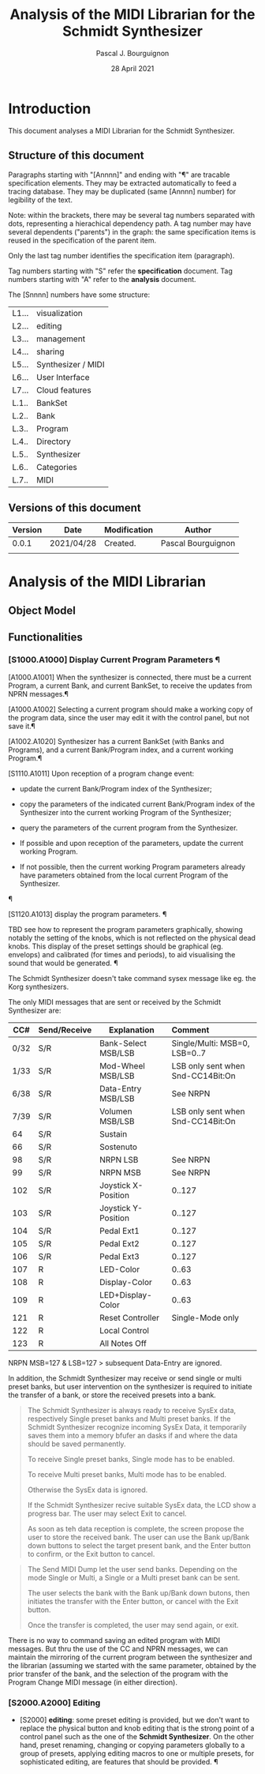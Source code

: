 # -*- mode:org;coding:utf-8 -*-

#+AUTHOR: Pascal J. Bourguignon
#+EMAIL: pjb@informatimago.com
#+DATE: 28 April 2021
#+TITLE: Analysis of the MIDI Librarian for the Schmidt Synthesizer

* Prologue                                                         :noexport:

#+LATEX_HEADER: \usepackage[english]{babel}
#+LATEX_HEADER: \usepackage[autolanguage]{numprint} % Must be loaded *after* babel.
#+LATEX_HEADER: \usepackage{rotating}
#+LATEX_HEADER: \usepackage{float}
#+LATEX_HEADER: \usepackage{fancyhdr}
#+LATEX_HEADER: \usepackage[margin=0.75in]{geometry}

# LATEX_HEADER: \usepackage{indentfirst}
# LATEX_HEADER: \setlength{\parindent}{0pt}
#+LATEX_HEADER: \usepackage{parskip}

#+LATEX_HEADER: \usepackage{tikz}
#+LATEX_HEADER: \usetikzlibrary{positioning, fit, calc, shapes, arrows}
#+LATEX_HEADER: \usepackage[underline=false]{pgf-umlsd}
#+LATEX_HEADER: \usepackage{lastpage}
#+LATEX_HEADER: \pagestyle{fancyplain}
#+LATEX_HEADER: \pagenumbering{arabic}
#+LATEX_HEADER: \lhead{\small{MIDI Librarian}}
#+LATEX_HEADER: \chead{}
#+LATEX_HEADER: \rhead{\small{Specifications of the MIDI Librarian for the Schmidt Synthesizer}}
#+LATEX_HEADER: \lfoot{}
#+LATEX_HEADER: \cfoot{\tiny{\copyright{} Pascal J. Bourguignon}}
#+LATEX_HEADER: \rfoot{\small{Page \thepage \hspace{1pt} de \pageref{LastPage}}}


* Introduction

This document analyses a MIDI Librarian for the Schmidt Synthesizer.

** Structure of this document

Paragraphs starting with "[Annnn]" and ending with "¶" are tracable
specification elements.  They may be extracted automatically to feed
a tracing database.  They may be duplicated (same [Annnn]  number) for
legibility of the text.

Note: within the brackets, there may be several tag numbers separated
with dots, representing a hierachical dependency path.  A tag number may
have several dependents ("parents") in the graph: the same
specification items is reused in the specification of the parent item.

Only the last tag number identifies the specification item (paragraph).

Tag numbers starting with "S" refer the *specification* document.
Tag numbers starting with "A" refer to the *analysis* document.

The [Snnnn] numbers have some structure:

| L1... | visualization      |
| L2... | editing            |
| L3... | management         |
| L4... | sharing            |
| L5... | Synthesizer / MIDI |
| L6... | User Interface     |
| L7... | Cloud features     |
|-------+--------------------|
| L.1.. | BankSet            |
| L.2.. | Bank               |
| L.3.. | Program            |
| L.4.. | Directory          |
| L.5.. | Synthesizer        |
| L.6.. | Categories         |
| L.7.. | MIDI               |


# Ce document se compose de sections explicatives, et de sections plus
# formelles, dont l'intitulé est composé de mot séparés par des points
# en =police non-proportionnelle=.  Ces sections peuvent être extraites
# automatiquement du source du document pour la traçabilité des
# exigences.

** Versions of this document

| Version | Date       | Modification | Author             |
|---------+------------+--------------+--------------------|
|   0.0.1 | 2021/04/28 | Created.     | Pascal Bourguignon |
|---------+------------+--------------+--------------------|
|         |            |              |                    |
|---------+------------+--------------+--------------------|

#+LATEX: \newpage
* Analysis of the MIDI Librarian
** Object Model

#+CAPTION: Object Model
#+NAME:   fig:object-model
#+ATTR_LATEX: :width 11cm
#+begin_sidewaysfigure
[[file:object-diagram.png]]
#+end_sidewaysfigure

#+LATEX: \newpage
** Functionalities

*** [S1000.A1000] Display Current Program Parameters ¶

[A1000.A1001] When the synthesizer is connected, there must be a
current Program, a current Bank, and current BankSet, to receive the
updates from NPRN messages.¶

[A1000.A1002] Selecting a current program should make a working copy
of the program data, since the user may edit it with the control
panel, but not save it.¶

[A1002.A1020] Synthesizer has a current BankSet (with Banks and
Programs), and a current Bank/Program index, and a current working
Program.¶

[S1110.A1011] Upon reception of a program change event:

    - update the current Bank/Program index of the Synthesizer;

    - copy the parameters of the indicated current Bank/Program index
      of the Synthesizer into the current working Program of the
      Synthesizer;

    - query the parameters of the current program from the
      Synthesizer.

    - If possible and upon reception of the parameters, update the
      current working Program.

    - If not possible, then the current working Program parameters
      already have parameters obtained from the local current Program
      of the Synthesizer.
¶

[S1120.A1013] display the program parameters. ¶

TBD see how to represent the program parameters graphically, showing
notably the setting of the knobs, which is not reflected on the
physical dead knobs.  This display of the preset settings should be
graphical (eg. envelops) and calibrated (for times and periods), to
aid visualising the sound that would be generated. ¶


The Schmidt Synthesizer doesn't take command sysex message like
eg. the Korg synthesizers.

The only MIDI messages that are sent or received by the Schmidt
Synthesizer are:


|  CC# | Send/Receive | Explanation         | Comment                            |
|------+--------------+---------------------+------------------------------------|
|      |              |                     | <l>                                |
| 0/32 | S/R          | Bank-Select MSB/LSB | Single/Multi: MSB=0, LSB=0..7      |
| 1/33 | S/R          | Mod-Wheel MSB/LSB   | LSB only sent when  Snd-CC14Bit:On |
| 6/38 | S/R          | Data-Entry MSB/LSB  | See NRPN                           |
| 7/39 | S/R          | Volumen MSB/LSB     | LSB only sent when  Snd-CC14Bit:On |
|   64 | S/R          | Sustain             |                                    |
|   66 | S/R          | Sostenuto           |                                    |
|   98 | S/R          | NRPN LSB            | See NRPN                           |
|   99 | S/R          | NRPN MSB            | See NRPN                           |
|  102 | S/R          | Joystick X-Position | 0..127                             |
|  103 | S/R          | Joystick Y-Position | 0..127                             |
|  104 | S/R          | Pedal Ext1          | 0..127                             |
|  105 | S/R          | Pedal Ext2          | 0..127                             |
|  106 | S/R          | Pedal Ext3          | 0..127                             |
|  107 | R            | LED-Color           | 0..63                              |
|  108 | R            | Display-Color       | 0..63                              |
|  109 | R            | LED+Display-Color   | 0..63                              |
|  121 | R            | Reset Controller    | Single-Mode only                   |
|  122 | R            | Local Control       |                                    |
|  123 | R            | All Notes Off       |                                    |

NRPN MSB=127 & LSB=127 > subsequent Data-Entry are ignored.


In addition, the Schmidt Synthesizer may receive or send single or
multi preset banks, but user intervention on the synthesizer is
required to initiate the transfer of a bank, or store the received
presets into a bank.

#+BEGIN_QUOTE
The Schmidt Synthesizer is always ready to receive SysEx data,
respectively Single preset banks and Multi preset banks. If the
Schmidt Synthesizer recognize incoming SysEx Data, it temporarily
saves them into a memory bfufer an dasks if and where the data should
be saved permanently.

To receive Single preset banks, Single mode has to be
enabled.

To receive Multi preset banks, Multi mode has to be enabled.

Otherwise the SysEx data is ignored.

If the Schmidt Synthesizer recive suitable SysEx data, the LCD show a
progress bar.  The user may select Exit to cancel.

As soon as teh data reception is complete, the screen propose the user
to store the received bank.
The user can use the Bank up/Bank down buttons to select the target
present bank, and the Enter button to confirm, or the Exit button to
cancel.
#+END_QUOTE

#+BEGIN_QUOTE
The Send MIDI Dump let the user send banks.  Depending on the mode
Single or Multi, a Single or a Multi preset bank can be sent.

The user selects the bank with the Bank up/Bank down butons, then
initiates the transfer with the Enter button, or cancel with the Exit
button.

Once the transfer is completed, the user may send again, or exit.
#+END_QUOTE

There is no way to command saving an edited program with MIDI
messages.  But thru the use of the CC and NPRN messages, we can
maintain the mirroring of the current program between the synthesizer
and the librarian (assuming we started with the same parameter,
obtained by the prior transfer of the bank, and the selection of the
program with the Program Change MIDI message (in either direction).




*** [S2000.A2000] Editing

- [S2000] *editing*: some preset editing is provided, but we don't
  want to replace the physical button and knob editing that is the
  strong point of a control panel such as the one of the *Schmidt
  Synthesizer*.  On the other hand, preset renaming, changing or
  copying parameters globally to a group of presets, applying editing
  macros to one or multiple presets, for sophisticated editing, are
  features that should be provided. ¶

* Epilogue                                                         :noexport:

# not-eval: (set-input-method 'latin-1-prefix)


# Local Variables:
# eval: (auto-fill-mode 1)
# End:

